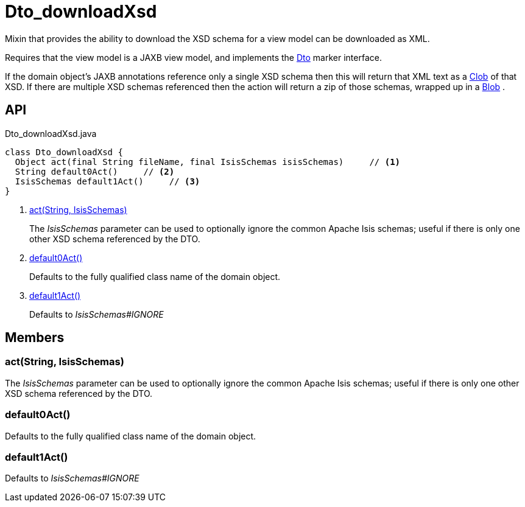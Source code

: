 = Dto_downloadXsd
:Notice: Licensed to the Apache Software Foundation (ASF) under one or more contributor license agreements. See the NOTICE file distributed with this work for additional information regarding copyright ownership. The ASF licenses this file to you under the Apache License, Version 2.0 (the "License"); you may not use this file except in compliance with the License. You may obtain a copy of the License at. http://www.apache.org/licenses/LICENSE-2.0 . Unless required by applicable law or agreed to in writing, software distributed under the License is distributed on an "AS IS" BASIS, WITHOUT WARRANTIES OR  CONDITIONS OF ANY KIND, either express or implied. See the License for the specific language governing permissions and limitations under the License.

Mixin that provides the ability to download the XSD schema for a view model can be downloaded as XML.

Requires that the view model is a JAXB view model, and implements the xref:refguide:applib:index/mixins/dto/Dto.adoc[Dto] marker interface.

If the domain object's JAXB annotations reference only a single XSD schema then this will return that XML text as a xref:refguide:applib:index/value/Clob.adoc[Clob] of that XSD. If there are multiple XSD schemas referenced then the action will return a zip of those schemas, wrapped up in a xref:refguide:applib:index/value/Blob.adoc[Blob] .

== API

[source,java]
.Dto_downloadXsd.java
----
class Dto_downloadXsd {
  Object act(final String fileName, final IsisSchemas isisSchemas)     // <.>
  String default0Act()     // <.>
  IsisSchemas default1Act()     // <.>
}
----

<.> xref:#act__String_IsisSchemas[act(String, IsisSchemas)]
+
--
The _IsisSchemas_ parameter can be used to optionally ignore the common Apache Isis schemas; useful if there is only one other XSD schema referenced by the DTO.
--
<.> xref:#default0Act__[default0Act()]
+
--
Defaults to the fully qualified class name of the domain object.
--
<.> xref:#default1Act__[default1Act()]
+
--
Defaults to _IsisSchemas#IGNORE_
--

== Members

[#act__String_IsisSchemas]
=== act(String, IsisSchemas)

The _IsisSchemas_ parameter can be used to optionally ignore the common Apache Isis schemas; useful if there is only one other XSD schema referenced by the DTO.

[#default0Act__]
=== default0Act()

Defaults to the fully qualified class name of the domain object.

[#default1Act__]
=== default1Act()

Defaults to _IsisSchemas#IGNORE_
